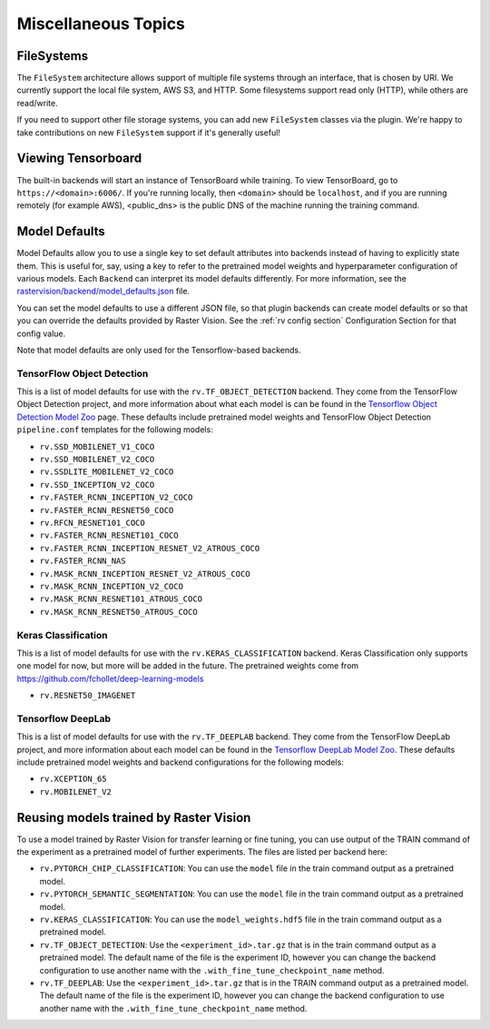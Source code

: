 Miscellaneous Topics
====================

.. _filesystem:

FileSystems
-----------

The ``FileSystem`` architecture allows support of multiple file systems through an interface, that is chosen by URI. We currently support the local file system, AWS S3, and HTTP. Some filesystems support read only (HTTP), while others are read/write.

If you need to support other file storage systems, you can add new ``FileSystem`` classes via the plugin. We're happy to take contributions on new ``FileSystem`` support if it's generally useful!

Viewing Tensorboard
-------------------

The built-in backends will start an instance of TensorBoard while training.
To view TensorBoard, go to ``https://<domain>:6006/``. If you're running locally, then ``<domain>`` should
be ``localhost``, and if you are running remotely (for example AWS), <public_dns> is the public
DNS of the machine running the training command.

.. _model defaults:

Model Defaults
--------------

Model Defaults allow you to use a single key to set default attributes into backends instead of having to explicitly state them. This is useful for, say, using a key to refer to the pretrained model weights and hyperparameter configuration of various models. Each ``Backend`` can interpret its model defaults differently. For more information, see the `rastervision/backend/model_defaults.json <https://github.com/azavea/raster-vision/blob/0.9/rastervision/backend/model_defaults.json>`_ file.

You can set the model defaults to use a different JSON file, so that plugin backends can create model defaults or so that you can override the defaults provided by Raster Vision. See the :ref:`rv config section` Configuration Section for that config value.

Note that model defaults are only used for the Tensorflow-based backends.

TensorFlow Object Detection
^^^^^^^^^^^^^^^^^^^^^^^^^^^

This is a list of model defaults for use with the ``rv.TF_OBJECT_DETECTION`` backend.
They come from the TensorFlow Object Detection  project, and more information about what
each model is can be found in the `Tensorflow Object Detection Model Zoo <https://github.com/tensorflow/models/blob/63ecef1a3513b00c01f6aed75e178636746eff71/research/object_detection/g3doc/detection_model_zoo.md>`_ page.
These defaults include pretrained model weights and TensorFlow Object Detection ``pipeline.conf``
templates for the following models:

* ``rv.SSD_MOBILENET_V1_COCO``
* ``rv.SSD_MOBILENET_V2_COCO``
* ``rv.SSDLITE_MOBILENET_V2_COCO``
* ``rv.SSD_INCEPTION_V2_COCO``
* ``rv.FASTER_RCNN_INCEPTION_V2_COCO``
* ``rv.FASTER_RCNN_RESNET50_COCO``
* ``rv.RFCN_RESNET101_COCO``
* ``rv.FASTER_RCNN_RESNET101_COCO``
* ``rv.FASTER_RCNN_INCEPTION_RESNET_V2_ATROUS_COCO``
* ``rv.FASTER_RCNN_NAS``
* ``rv.MASK_RCNN_INCEPTION_RESNET_V2_ATROUS_COCO``
* ``rv.MASK_RCNN_INCEPTION_V2_COCO``
* ``rv.MASK_RCNN_RESNET101_ATROUS_COCO``
* ``rv.MASK_RCNN_RESNET50_ATROUS_COCO``

Keras Classification
^^^^^^^^^^^^^^^^^^^^

This is a list of model defaults for use with the ``rv.KERAS_CLASSIFICATION`` backend.
Keras Classification only supports one model for now, but more will be added in the future. The
pretrained weights come from `https://github.com/fchollet/deep-learning-models <https://github.com/fchollet/deep-learning-models>`_

* ``rv.RESNET50_IMAGENET``

Tensorflow DeepLab
^^^^^^^^^^^^^^^^^^

This is a list of model defaults for use with the ``rv.TF_DEEPLAB`` backend.
They come from the TensorFlow DeepLab project, and more information about
each model can be found in the `Tensorflow DeepLab Model Zoo <https://github.com/tensorflow/models/blob/63ecef1a3513b00c01f6aed75e178636746eff71/research/deeplab/g3doc/model_zoo.md>`_.
These defaults include pretrained model weights and backend configurations for the following models:

* ``rv.XCEPTION_65``
* ``rv.MOBILENET_V2``

Reusing models trained by Raster Vision
---------------------------------------

To use a model trained by Raster Vision for transfer learning or fine tuning, you can use output of the TRAIN command of the experiment as a pretrained model of further experiments. The files are listed per backend here:

* ``rv.PYTORCH_CHIP_CLASSIFICATION``: You can use the ``model`` file in the train command output as a pretrained model.
* ``rv.PYTORCH_SEMANTIC_SEGMENTATION``: You can use the ``model`` file in the train command output as a pretrained model.
* ``rv.KERAS_CLASSIFICATION``: You can use the ``model_weights.hdf5`` file in the train command output as a pretrained model.
* ``rv.TF_OBJECT_DETECTION``: Use the ``<experiment_id>.tar.gz`` that is in the train command output as a pretrained model. The default name of the file is the experiment ID, however you can change the backend configuration to use another name with the ``.with_fine_tune_checkpoint_name`` method.
* ``rv.TF_DEEPLAB``: Use the ``<experiment_id>.tar.gz`` that is in the TRAIN command output as a pretrained model. The default name of the file is the experiment ID, however you can change the backend configuration to use another name with the ``.with_fine_tune_checkpoint_name`` method.

